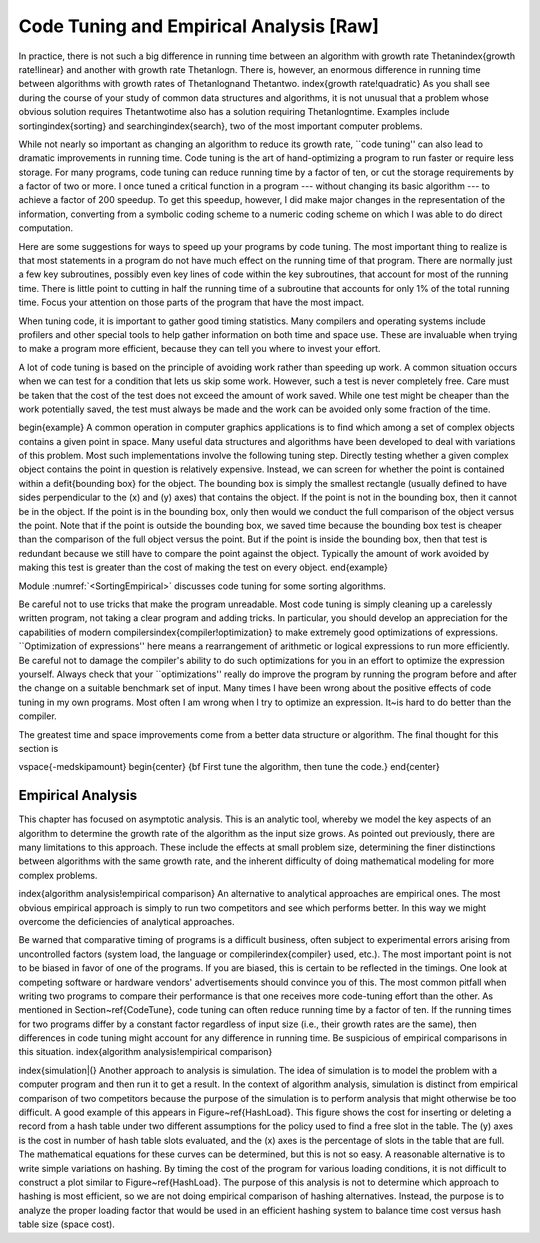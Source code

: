 .. This file is part of the OpenDSA eTextbook project. See
.. http://algoviz.org/OpenDSA for more details.
.. Copyright (c) 2012-2013 by the OpenDSA Project Contributors, and
.. distributed under an MIT open source license.

.. avmetadata::
   :author: Cliff Shaffer
   :prerequisites:
   :topic: Algorithm Analysis

Code Tuning and Empirical Analysis [Raw]
========================================

In practice, there is not such a big difference in running time
between an algorithm with growth rate
\Thetan\ \index{growth rate!linear} and another with
growth rate \Thetanlogn.
There is, however, an enormous difference in running time between
algorithms with growth rates of \Thetanlogn\ and \Thetantwo.
\index{growth rate!quadratic}
As you shall see during the course of your study of common data
structures and algorithms, it is not unusual that a problem
whose obvious solution requires \Thetantwo\ time also has a solution
requiring \Thetanlogn\ time.
Examples include sorting\index{sorting} and
searching\index{search}, two of the most important computer problems.

While not nearly so important as changing an algorithm to reduce
its growth rate, ``code tuning'' can also lead to dramatic
improvements in running time.
Code tuning is the art of hand-optimizing a program to run faster
or require less storage.
For many programs, code tuning can reduce running time by a factor of
ten, or cut the storage requirements by a factor of two or more.
I once tuned a critical function in a program --- without changing its
basic algorithm --- to achieve a factor of 200 speedup.
To get this speedup, however, I did make major changes in the
representation of the information, converting from a symbolic coding
scheme to a numeric coding scheme on which I was able to do direct
computation.

Here are some suggestions for ways to speed up your
programs by code tuning.
The most important thing to realize is that most statements in a
program do not have much effect on the running time of that program.
There are normally just a few key subroutines, possibly even key
lines of code within the key subroutines, that account for most of
the running time.
There is little point to cutting in half the running time of a
subroutine that accounts for only 1\% of the total running time.
Focus your attention on those parts of the program that have the most
impact.

When tuning code, it is important to gather good timing statistics.
Many compilers and
operating systems
include profilers and other special tools to help gather information
on both time and space use.
These are invaluable when trying to make a program more efficient,
because they can tell you where to invest your effort.

A lot of code tuning is based on the principle of avoiding work rather
than speeding up work.
A common situation occurs when we can test for a condition that lets
us skip some work.
However, such a test is never completely free.
Care must be taken that the cost of the test does not exceed the
amount of work saved.
While one test might be cheaper than the work potentially saved, the
test must always be made and the work can be avoided only some
fraction of the time.

\begin{example}
A common operation in computer graphics applications is to find which
among a set of complex objects contains a given point in space.
Many useful data structures and algorithms have been developed to deal
with variations of this problem.
Most such implementations involve the following tuning step.
Directly testing whether a given complex object contains the point in
question is relatively expensive.
Instead, we can screen for whether the point is contained within a
\defit{bounding box} for the object.
The bounding box is simply the smallest rectangle (usually defined to
have sides perpendicular to the \(x\) and \(y\) axes) that contains
the object.
If the point is not in the bounding box, then it cannot be in the
object.
If the point is in the bounding box, only then would we conduct the
full comparison of the object versus the point.
Note that if the point is outside the bounding box, we saved time
because the bounding box test is cheaper than the comparison of the
full object versus the point.
But if the point is inside the bounding box, then that test is
redundant because we still have to compare the point against the
object.
Typically the amount of work avoided by making this test is greater
than the cost of making the test on every object.
\end{example}

Module :numref:`<SortingEmpirical>` discusses code tuning for some
sorting algorithms.

Be careful not to use tricks that make the program unreadable.
Most code tuning is simply cleaning up a carelessly written program,
not taking a clear program and adding tricks.
In particular, you should develop an appreciation for the
capabilities of modern compilers\index{compiler!optimization} to make
extremely good optimizations of expressions.
``Optimization of expressions'' here means a rearrangement of
arithmetic or logical expressions to run more efficiently.
Be careful not to damage the compiler's ability to do such
optimizations for you in an effort to optimize the expression
yourself.
Always check that your ``optimizations'' really do improve the
program by running the program before and after the change on a
suitable benchmark set of input.
Many times I have been wrong about the positive effects of code
tuning in my own programs.
Most often I am wrong when I try to optimize an expression.
It~is hard to do better than the compiler.

The greatest time and space improvements come from a better
data structure or algorithm.
The final thought for this section is

\vspace{-\medskipamount}
\begin{center}
{\bf First tune the algorithm, then tune the code.}
\end{center}

Empirical Analysis
------------------

This chapter has focused on asymptotic analysis.
This is an analytic tool, whereby we model the key aspects of an
algorithm to determine the growth rate of the algorithm as the input
size grows.
As pointed out previously, there are many limitations to this
approach.
These include the effects at small problem size, determining the finer
distinctions between algorithms with the same growth rate, and
the inherent difficulty of doing mathematical modeling for more
complex problems.

\index{algorithm analysis!empirical comparison}
An alternative to analytical approaches are empirical ones.
The most obvious empirical approach is simply to run two competitors
and see which performs better.
In this way we might overcome the deficiencies of analytical approaches.

Be warned that comparative timing of programs is a difficult
business, often subject to experimental errors arising from
uncontrolled factors (system load, the language or
compiler\index{compiler} used, etc.).
The most important point is not to be biased
in favor of one of the programs.
If you are biased, this is certain to be reflected in the timings.
One look at competing software or hardware vendors' advertisements
should convince you of this.
The most common pitfall when writing two programs to compare
their performance is that one receives more code-tuning effort than
the other.
As mentioned in Section~\ref{CodeTune}, code tuning can often reduce
running time by a factor of ten.
If the running times for two programs differ by a constant factor
regardless of input size (i.e., their growth rates are
the same), then differences in code tuning might account for any
difference in running time.
Be suspicious of empirical comparisons in this situation.
\index{algorithm analysis!empirical comparison}

\index{simulation|(}
Another approach to analysis is simulation.
The idea of simulation is to model the problem with a computer program
and then run it to get a result.
In the context of algorithm analysis, simulation
is distinct from empirical comparison of two competitors because the
purpose of the simulation is to perform analysis that
might otherwise be too difficult.
A good example of this appears in Figure~\ref{HashLoad}.
This figure shows the cost for inserting or deleting a record from a
hash table under two different assumptions for the policy used to find
a free slot in the table.
The \(y\) axes is the cost in number of hash table slots evaluated,
and the \(x\) axes is the percentage of slots in the table that are
full.
The mathematical equations for these curves can be determined,
but this is not so easy.
A reasonable alternative is to write simple variations on hashing.
By timing the cost of the program for various loading conditions, it
is not difficult to construct a plot similar to Figure~\ref{HashLoad}.
The purpose of this analysis is not to determine which approach to
hashing is most efficient, so we are not doing empirical comparison of
hashing alternatives.
Instead, the purpose is to analyze the proper loading factor that
would be used in an efficient hashing system to balance time cost
versus hash table size (space cost).

